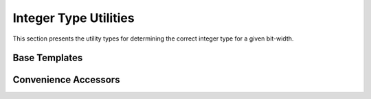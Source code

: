 Integer Type Utilities
======================

This section presents the utility types for determining the correct integer type
for a given bit-width.

Base Templates
--------------

.. doxygenstruct:: avr::int_for_size

.. doxygenstruct:: avr::uint_for_size

Convenience Accessors
---------------------

.. doxygentypedef:: avr::int_for_size_t

.. doxygentypedef:: avr::uint_for_size_t
